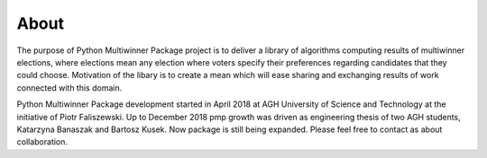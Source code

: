 About
=====

The purpose of Python Multiwinner Package project is to deliver a library of algorithms computing results of multiwinner
elections, where elections mean any election where voters specify their preferences regarding candidates that they could choose.
Motivation of the libary is to create a mean which will ease sharing and exchanging results of work connected with this domain.

Python Multiwinner Package development started in April 2018 at AGH University of Science and Technology at the initiative of Piotr Faliszewski.
Up to December 2018 pmp growth was driven as engineering thesis of two AGH students, Katarzyna Banaszak and Bartosz Kusek.
Now package is still being expanded. Please feel free to contact as about collaboration.